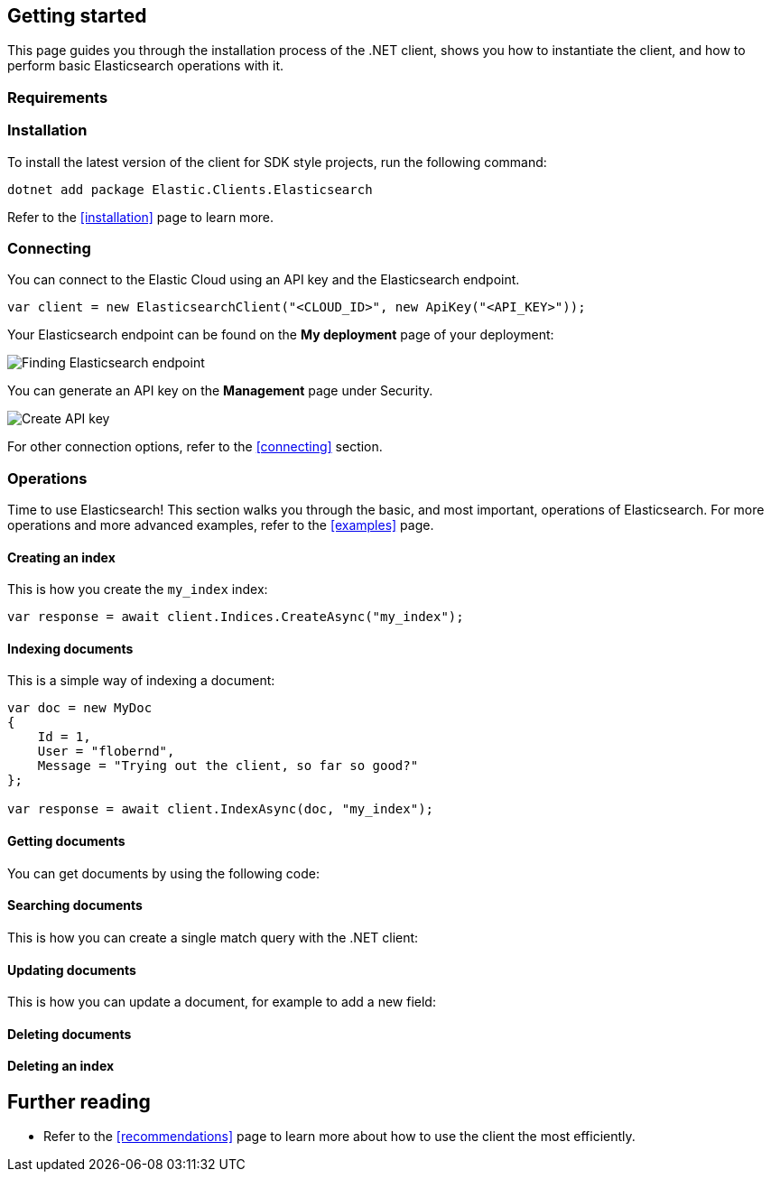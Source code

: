 [[getting-started-net]]
== Getting started

This page guides you through the installation process of the .NET client, shows 
you how to instantiate the client, and how to perform basic Elasticsearch 
operations with it.

[discrete]
=== Requirements

.NET Core, .NET 5+ or .NET Framework (4.6.1 and higher).

[discrete]
=== Installation 

To install the latest version of the client for SDK style projects, run the following command:

[source,shell]
--------------------------
dotnet add package Elastic.Clients.Elasticsearch
--------------------------

Refer to the <<installation>> page to learn more.


[discrete]
=== Connecting

You can connect to the Elastic Cloud using an API key and the Elasticsearch 
endpoint. 

[source,net]
----
var client = new ElasticsearchClient("<CLOUD_ID>", new ApiKey("<API_KEY>")); 
----

Your Elasticsearch endpoint can be found on the **My deployment** page of your 
deployment:

image::images/es-endpoint.jpg[alt="Finding Elasticsearch endpoint",align="center"]

You can generate an API key on the **Management** page under Security.

image::images/create-api-key.png[alt="Create API key",align="center"]

For other connection options, refer to the <<connecting>> section.


[discrete]
=== Operations

Time to use Elasticsearch! This section walks you through the basic, and most 
important, operations of Elasticsearch. For more operations and more advanced 
examples, refer to the <<examples>> page.


[discrete]
==== Creating an index

This is how you create the `my_index` index:

[source,net]
----
var response = await client.Indices.CreateAsync("my_index");
----


[discrete]
==== Indexing documents

This is a simple way of indexing a document:

[source,net]
----
var doc = new MyDoc
{
    Id = 1,
    User = "flobernd",
    Message = "Trying out the client, so far so good?"
};

var response = await client.IndexAsync(doc, "my_index"); 
----


[discrete]
==== Getting documents

You can get documents by using the following code:

[source,net]
----

----


[discrete]
==== Searching documents

This is how you can create a single match query with the .NET client: 

[source,net]
----

----


[discrete]
==== Updating documents

This is how you can update a document, for example to add a new field:

[source,net]
----

----


[discrete]
==== Deleting documents

[source,net]
----

----


[discrete]
==== Deleting an index

[source,net]
----

----


[discrete]
== Further reading

* Refer to the <<recommendations>> page to learn more about how to use the 
client the most efficiently. 